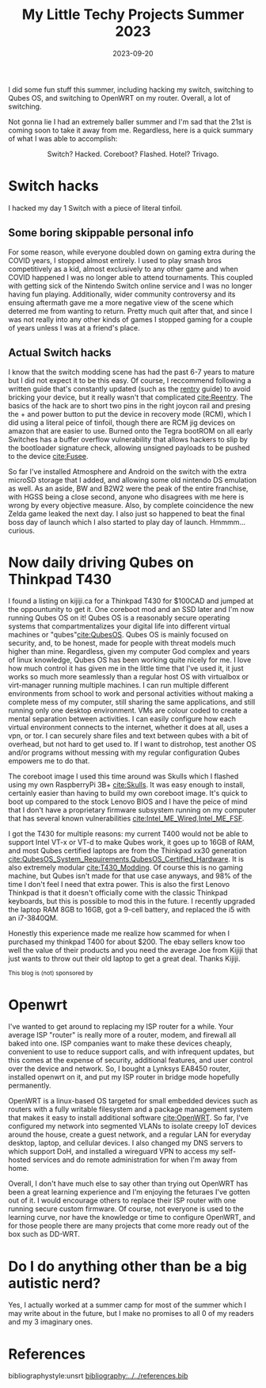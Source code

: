 #+TITLE: My Little Techy Projects Summer 2023 
#+date: 2023-09-20
#+OPTIONS: toc:nil
#+HUGO_AUTO_SET_LASTMOD: t
#+hugo_base_dir: ../../
#+hugo_section: posts
#+HUGO_MENU: :menu "posts"
#+hugo_tags[]: technology, personal, qubes-os, openwrt, switch
#+filetags: technology personal qubes-os openwrt switch
#+HUGO_CODE_FENCE: nil
#+EXPORT_FILE_NAME: summer_2023_projects.md
#+hugo_front_matter_key_replace: description>summary
#+begin_description
I did some fun stuff this summer, including hacking my switch, switching to Qubes OS, and switching to OpenWRT on my router. Overall, a lot of switching.
#+end_description

Not gonna lie I had an extremely baller summer and I'm sad that the 21st is coming soon to take it away from me. Regardless, here is a quick summary of what I was able to accomplish:

#+BEGIN_EXPORT html
<figure>
    <center>
       <img src="/images/blog/switch_hacks_and_skulls.jpg" width="30%" />
       <figcaption>Switch? Hacked. Coreboot? Flashed. Hotel? Trivago.</figcaption>
    </center>
</figure>
#+END_EXPORT


* @@html:<img src="/images/blog/Switch_Logo.png" width="10%" />@@ Switch hacks
I hacked my day 1 Switch with a piece of literal tinfoil.

** Some boring skippable personal info
For some reason, while everyone doubled down on gaming extra during the COVID years, I stopped almost entirely. I used to play smash bros competitively as a kid, almost exclusively to any other game and when COVID happened I was no longer able to attend tournaments. This coupled with getting sick of the Nintendo Switch online service and I was no longer having fun playing. Additionally, wider community controversy and its ensuing aftermath gave me a more negative view of the scene which deterred me from wanting to return. Pretty much quit after that, and since I was not really into any other kinds of games I stopped gaming for a couple of years unless I was at a friend's place. 

** @@html:<img src="/images/blog/reentry_racoon.png" width="10%" />@@Actual Switch hacks
I know that the switch modding scene has had the past 6-7 years to mature but I did not expect it to be this easy. Of course, I reccommend following a written guide that's constantly updated (such as the [[https://rentry.co/SwitchHackingIsEasy][rentry]] guide) to avoid bricking your device, but it really wasn't that complicated [[cite:Reentry]]. The basics of the hack are to short two pins in the right joycon rail and presing the + and power button to put the device in recovery mode (RCM), which I did using a literal peice of tinfoil, though there are RCM jig devices on amazon that are easier to use. Burned onto the Tegra bootROM on all early Switches has a buffer overflow vulnerability that allows hackers to slip by the bootloader signature check, allowing unsigned payloads to be pushed to the device [[cite:Fusee]].

So far I've installed Atmosphere and Android on the switch with the extra microSD storage that I added, and allowing some old nintendo DS emulation as well. As an aside, BW and B2W2 were the peak of the entire franchise, with HGSS being a close second, anyone who disagrees with me here is wrong by every objective measure. Also, by complete coincidence the new Zelda game leaked the next day. I also just so happened to beat the final boss day of launch which I also started to play day of launch. Hmmmm... curious.
* @@html:<img src="/images/blog/Qubes_OS_Logo.png" width="10%" />@@ Now daily driving Qubes on Thinkpad T430
I found a listing on kijiji.ca for a Thinkpad T430 for $100CAD and jumped at the oppountunity to get it. One coreboot mod and an SSD later and I'm now running Qubes OS on it! Qubes OS is a reasonably secure operating systems that compartmentalizes your digital life into different virtual machines or "qubes"[[cite:QubesOS]]. Qubes OS is mainly focused on security, and, to be honest, made for people with threat models much higher than mine. Regardless, given my computer God complex and years of linux knowledge, Qubes OS has been working quite nicely for me. I love how much control it has given me in the little time that I've used it, it just works so much more seamlessly than a regular host OS with virtualbox or virt-manager running multiple machines. I can run multiple different environments from school to work and personal activities without making a complete mess of my computer, still sharing the same applications, and still running only one desktop environment. VMs are colour coded to create a mental separation between activities. I can easily configure how each virtual environment connects to the internet, whether it does at all, uses a vpn, or tor. I can securely share files and text between qubes with a bit of overhead, but not hard to get used to. If I want to distrohop, test another OS and/or programs without messing with my regular configuration Qubes empowers me to do that. 

The coreboot image I used this time around was Skulls which I flashed using my own RaspberryPi 3B+ [[cite:Skulls]]. It was easy enough to install, certainly easier than having to build my own coreboot image. It's quick to boot up compared to the stock Lenovo BIOS and I have the peice of mind that I don't have a proprietary firmware subsystem running on my computer that has several known vulnerabilities [[cite:Intel_ME_Wired,Intel_ME_FSF]].

I got the T430 for multiple reasons: my current T400 would not be able to support Intel VT-x or VT-d to make Qubes work, it goes up to 16GB of RAM, and most Qubes certified laptops are from the Thinkpad xx30 generation [[cite:QubesOS_System_Requirements,QubesOS_Certified_Hardware]]. It is also extremely modular [[cite:T430_Modding]]. Of course this is no gaming machine, but Qubes isn't made for that use case anyways, and 98% of the time I don't feel I need that extra power. This is also the first Lenovo Thinkpad is that it doesn't officially come with the classic Thinkpad keyboards, but this is possible to mod this in the future. I recently upgraded the laptop RAM 8GB to 16GB, got a 9-cell battery, and replaced the i5 with an i7-3840QM. 

Honestly this experience made me realize how scammed for when I purchased my thinkpad T400 for about $200. The ebay sellers know too well the value of their products and you need the average Joe from Kijiji that just wants to throw out their old laptop to get a great deal. Thanks Kijiji.

#+BEGIN_EXPORT html
<small>This blog is (not) sponsored by <a href="https://kijiji.ca"><img src=/images/blog/Kijiji_Logo.png width="3%"/></a></small>
#+END_EXPORT
* @@html:<img src="/images/blog/openwrt_icon.png" width="10%" />@@ Openwrt
I've wanted to get around to replacing my ISP router for a while. Your average ISP "router" is really more of a router, modem, and firewall all baked into one. ISP companies want to make these devices cheaply, convenient to use to reduce support calls, and with infrequent updates, but this comes at the expense of security, additional features, and user control over the device and network. So, I bought a Lynksys EA8450 router, installed openwrt on it, and put my ISP router in bridge mode hopefully permanently.

OpenWRT is a linux-based OS targeted for small embedded devices such as routers with a fully writable filesystem and a package management system that makes it easy to install additional software [[cite:OpenWRT]]. So far, I've configured my network into segmented VLANs to isolate creepy IoT devices around the house, create a guest network, and a regular LAN for everyday desktop, laptop, and cellular devices. I also changed my DNS servers to which support DoH, and installed a wireguard VPN to access my self-hosted services and do remote administration for when I'm away from home.

Overall, I don't have much else to say other than trying out OpenWRT has been a great learning experience and I'm enjoying the feturaes I've gotten out of it. I would encourage others to replace their ISP router with one running secure custom firmware. Of course, not everyone is used to the learning curve, nor have the knowledge or time to configure OpenWRT, and for those people there are many projects that come more ready out of the box such as DD-WRT.

* Do I do anything other than be a big autistic nerd?
Yes, I actually worked at a summer camp for most of the summer which I may write about in the future, but I make no promises to all 0 of my readers and my 3 imaginary ones.

#+BIBLIOGRAPHY: references unsrt limit:t option:-nobibsource
# #+INCLUDE: "~/Website/content/base.org::*Footer" :only-contents t
* References
bibliographystyle:unsrt
[[bibliography:../../references.bib]]
